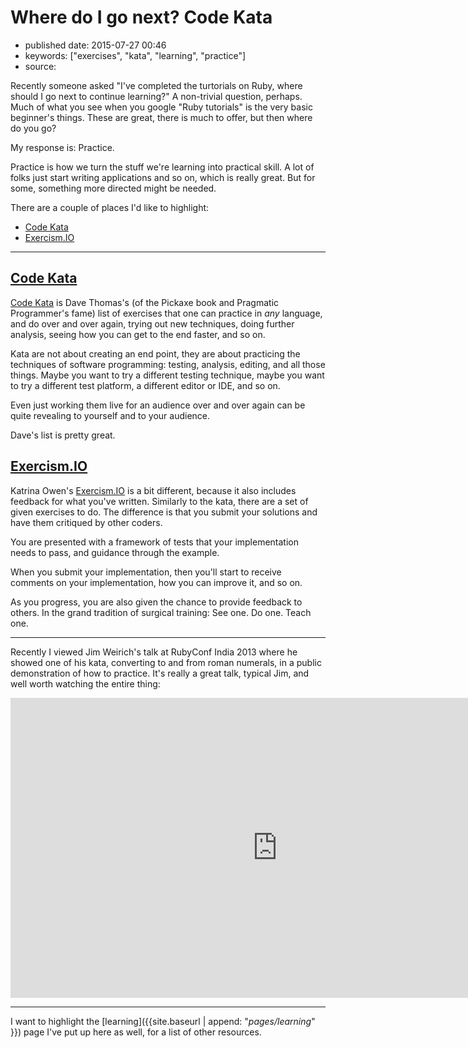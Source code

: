 * Where do I go next? Code Kata
  :PROPERTIES:
  :CUSTOM_ID: where-do-i-go-next-code-kata
  :END:

- published date: 2015-07-27 00:46
- keywords: ["exercises", "kata", "learning", "practice"]
- source:

Recently someone asked "I've completed the turtorials on Ruby, where should I go next to continue learning?" A non-trivial question, perhaps. Much of what you see when you google "Ruby tutorials" is the very basic beginner's things. These are great, there is much to offer, but then where do you go?

My response is: Practice.

Practice is how we turn the stuff we're learning into practical skill. A lot of folks just start writing applications and so on, which is really great. But for some, something more directed might be needed.

There are a couple of places I'd like to highlight:

- [[http://codekata.com/][Code Kata]]
- [[http://exercism.io][Exercism.IO]]

--------------

** [[http://codekata.com/][Code Kata]]
   :PROPERTIES:
   :CUSTOM_ID: code-kata
   :END:

[[http://codekata.com/][Code Kata]] is Dave Thomas's (of the Pickaxe book and Pragmatic Programmer's fame) list of exercises that one can practice in /any/ language, and do over and over again, trying out new techniques, doing further analysis, seeing how you can get to the end faster, and so on.

Kata are not about creating an end point, they are about practicing the techniques of software programming: testing, analysis, editing, and all those things. Maybe you want to try a different testing technique, maybe you want to try a different test platform, a different editor or IDE, and so on.

Even just working them live for an audience over and over again can be quite revealing to yourself and to your audience.

Dave's list is pretty great.

** [[http://exercism.io][Exercism.IO]]
   :PROPERTIES:
   :CUSTOM_ID: exercism.io
   :END:

Katrina Owen's [[http://exercism.io][Exercism.IO]] is a bit different, because it also includes feedback for what you've written. Similarly to the kata, there are a set of given exercises to do. The difference is that you submit your solutions and have them critiqued by other coders.

You are presented with a framework of tests that your implementation needs to pass, and guidance through the example.

When you submit your implementation, then you'll start to receive comments on your implementation, how you can improve it, and so on.

As you progress, you are also given the chance to provide feedback to others. In the grand tradition of surgical training: See one. Do one. Teach one.

--------------

Recently I viewed Jim Weirich's talk at RubyConf India 2013 where he showed one of his kata, converting to and from roman numerals, in a public demonstration of how to practice. It's really a great talk, typical Jim, and well worth watching the entire thing:

#+BEGIN_HTML
  <iframe width="853" height="480" src="https://www.youtube.com/embed/ronr_CG8x0Y?rel=0" frameborder="0" allowfullscreen>
#+END_HTML

#+BEGIN_HTML
  </iframe>
#+END_HTML

--------------

I want to highlight the [learning]({{site.baseurl | append: "/pages/learning/" }}) page I've put up here as well, for a list of other resources.
